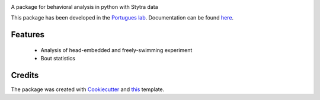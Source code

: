.. image:: https://img.shields.io/pypi/v/bouter.svg
        :target: https://pypi.python.org/pypi/bouter

.. image:: https://travis-ci.com/portugueslab/bouter.svg?branch=master
    :target: https://travis-ci.com/portugueslab/bouter

.. image:: https://codecov.io/gh/portugueslab/bouter/branch/master/graph/badge.svg
        :target: https://codecov.io/gh/portugueslab/bouter




A package for behavioral analysis in python with Stytra data

This package has been developed in the `Portugues lab`_. Documentation can be found `here`_.

Features
--------
 * Analysis of head-embedded and freely-swimming experiment
 * Bout statistics

Credits
-------

The package was created with Cookiecutter_ and this_ template.

.. _`Portugues lab`: http://www.portugueslab.com
.. _Cookiecutter: https://github.com/audreyr/cookiecutter
.. _this: https://github.com/audreyr/cookiecutter-pypackage
.. _here: https://portugueslab.github.io/bouter
